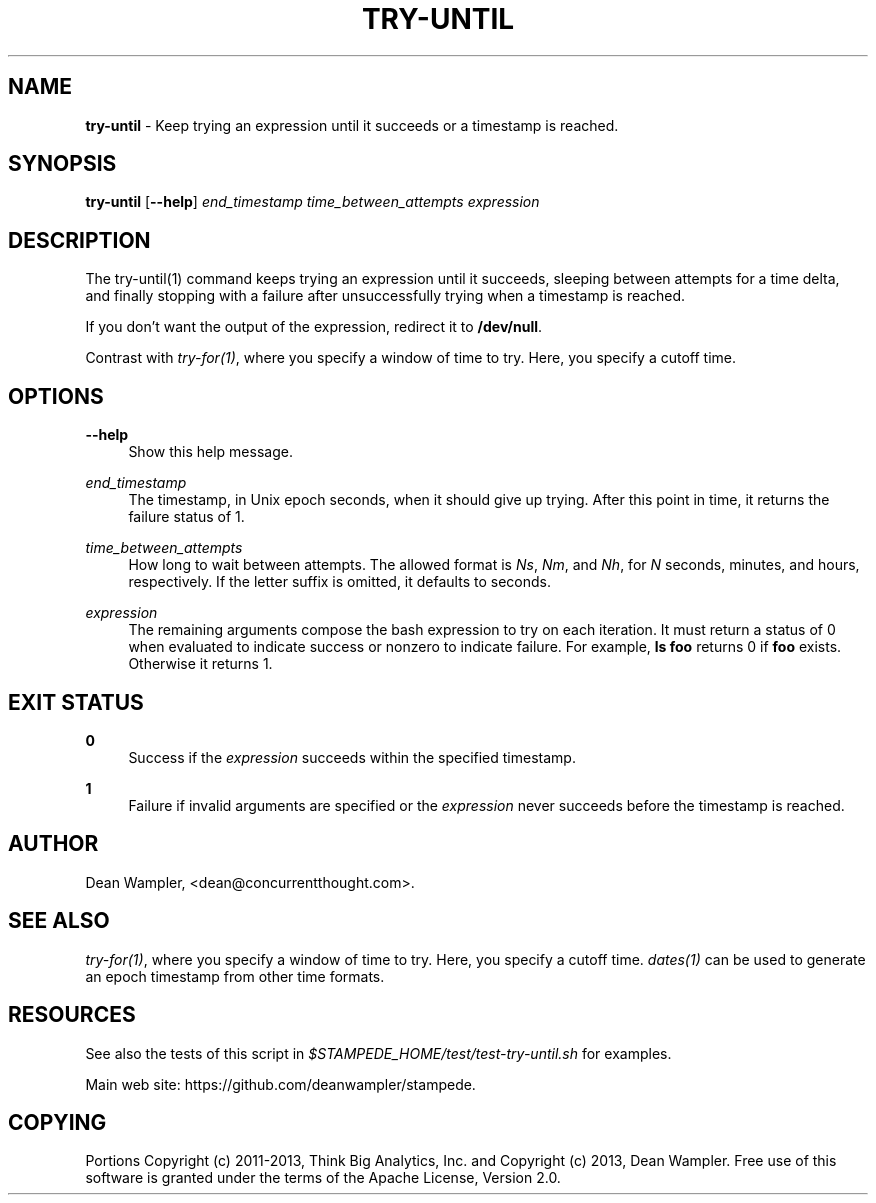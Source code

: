 .\"        Title: try-until
.\"       Author: Dean Wampler
.\"         Date: 12/22/2012
.\"
.TH "TRY-UNTIL" "1" "12/22/2012" "" ""
.\" disable hyphenation
.nh
.\" disable justification (adjust text to left margin only)
.ad l
.SH "NAME"
\fBtry-until\fR - Keep trying an expression until it succeeds or a timestamp is reached.
.SH "SYNOPSIS"
\fBtry-until\fR [\fB--help\fR] \fIend_timestamp\fR \fItime_between_attempts\fR \fIexpression\fR
.sp
.SH "DESCRIPTION"
The try-until(1) command keeps trying an expression until it succeeds,
sleeping between attempts for a time delta, and finally stopping with a 
failure after unsuccessfully trying when a timestamp is reached.

If you don't want the output of the expression, redirect it to \fB/dev/null\fR.

Contrast with \fItry-for(1)\fR, where you specify a window of time to try. 
Here, you specify a cutoff time.
.sp
.SH "OPTIONS"
.PP
\fB--help\fR
.RS 4
Show this help message.
.RE
.PP
\fIend_timestamp\fR
.RS 4
The timestamp, in Unix epoch seconds, when it should give up trying.
After this point in time, it returns the failure status of 1.
.RE
.PP
\fItime_between_attempts\fR
.RS 4
How long to wait between attempts.
The allowed format is \fINs\fR, \fINm\fR, and \fINh\fR,
for \fIN\fR seconds, minutes, and hours, respectively. If the letter
suffix is omitted, it defaults to seconds. 
.RE
.PP
\fIexpression\fR
.RS 4
The remaining arguments compose the bash expression to try on each
iteration. It must return a status of 0 when evaluated
to indicate success or nonzero to indicate failure. 
For example, \fBls foo\fR returns 0 if \fBfoo\fR exists. Otherwise it returns 1.
.sp
.SH "EXIT STATUS"
.PP
\fB0\fR
.RS 4
Success if the \fIexpression\fR succeeds within the specified timestamp.
.RE
.PP
\fB1\fR
.RS 4
Failure if invalid arguments are specified or the \fIexpression\fR never succeeds before
the timestamp is reached.
.sp
.SH "AUTHOR"
Dean Wampler, <dean@concurrentthought.com>.
.sp
.SH "SEE ALSO"
\fItry-for(1)\fR, where you specify a window of time to try. Here, you specify a cutoff time.
\fIdates(1)\fR can be used to generate an epoch timestamp from other time formats.
.sp
.SH "RESOURCES"
.sp
See also the tests of this script in \fI$STAMPEDE_HOME/test/test-try-until.sh\fR for examples.
.sp
Main web site: https://github.com/deanwampler/stampede.
.sp
.SH "COPYING"
Portions Copyright (c) 2011\-2013, Think Big Analytics, Inc. and Copyright (c) 2013, Dean Wampler. Free use of this software is granted under the terms of the Apache License, Version 2.0.
